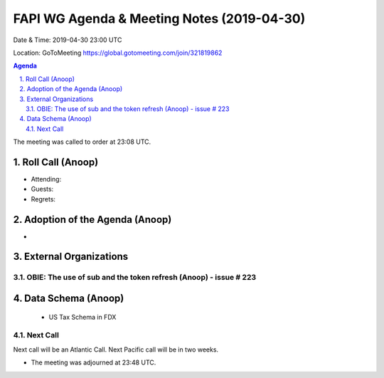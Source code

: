 ===========================================
FAPI WG Agenda & Meeting Notes (2019-04-30) 
===========================================
Date & Time: 2019-04-30 23:00 UTC

Location: GoToMeeting https://global.gotomeeting.com/join/321819862


.. sectnum:: 
   :suffix: .

.. contents:: Agenda

The meeting was called to order at 23:08 UTC. 

Roll Call (Anoop)
=====================
* Attending:  
* Guests: 
* Regrets: 

Adoption of the Agenda (Anoop)
==================================
* 


External Organizations 
==============================
OBIE: The use of sub and the token refresh (Anoop) - issue # 223
-----------------------------------------------------


Data Schema (Anoop)
===============================
 - US Tax Schema in FDX

Next Call
-----------------------
Next call will be an Atlantic Call. 
Next Pacific call will be in two weeks. 

* The meeting was adjourned at 23:48 UTC.